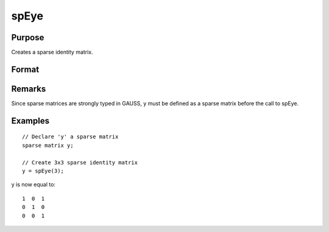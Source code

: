 
spEye
==============================================

Purpose
----------------
Creates a sparse identity matrix.

Format
----------------
.. function:: spEye(n)

    :param n: order of identity matrix.
    :type n: scalar

    :returns: y (*n x n sparse identity matrix*) .

Remarks
-------

Since sparse matrices are strongly typed in GAUSS, y must be defined as
a sparse matrix before the call to spEye.


Examples
----------------

::

    // Declare 'y' a sparse matrix
    sparse matrix y;
    
    // Create 3x3 sparse identity matrix
    y = spEye(3);

y is now equal to:

::

    1  0  1
    0  1  0
    0  0  1

.. seealso:: Functions :func:`spCreate`, :func:`spOnes`, :func:`denseToSp`
